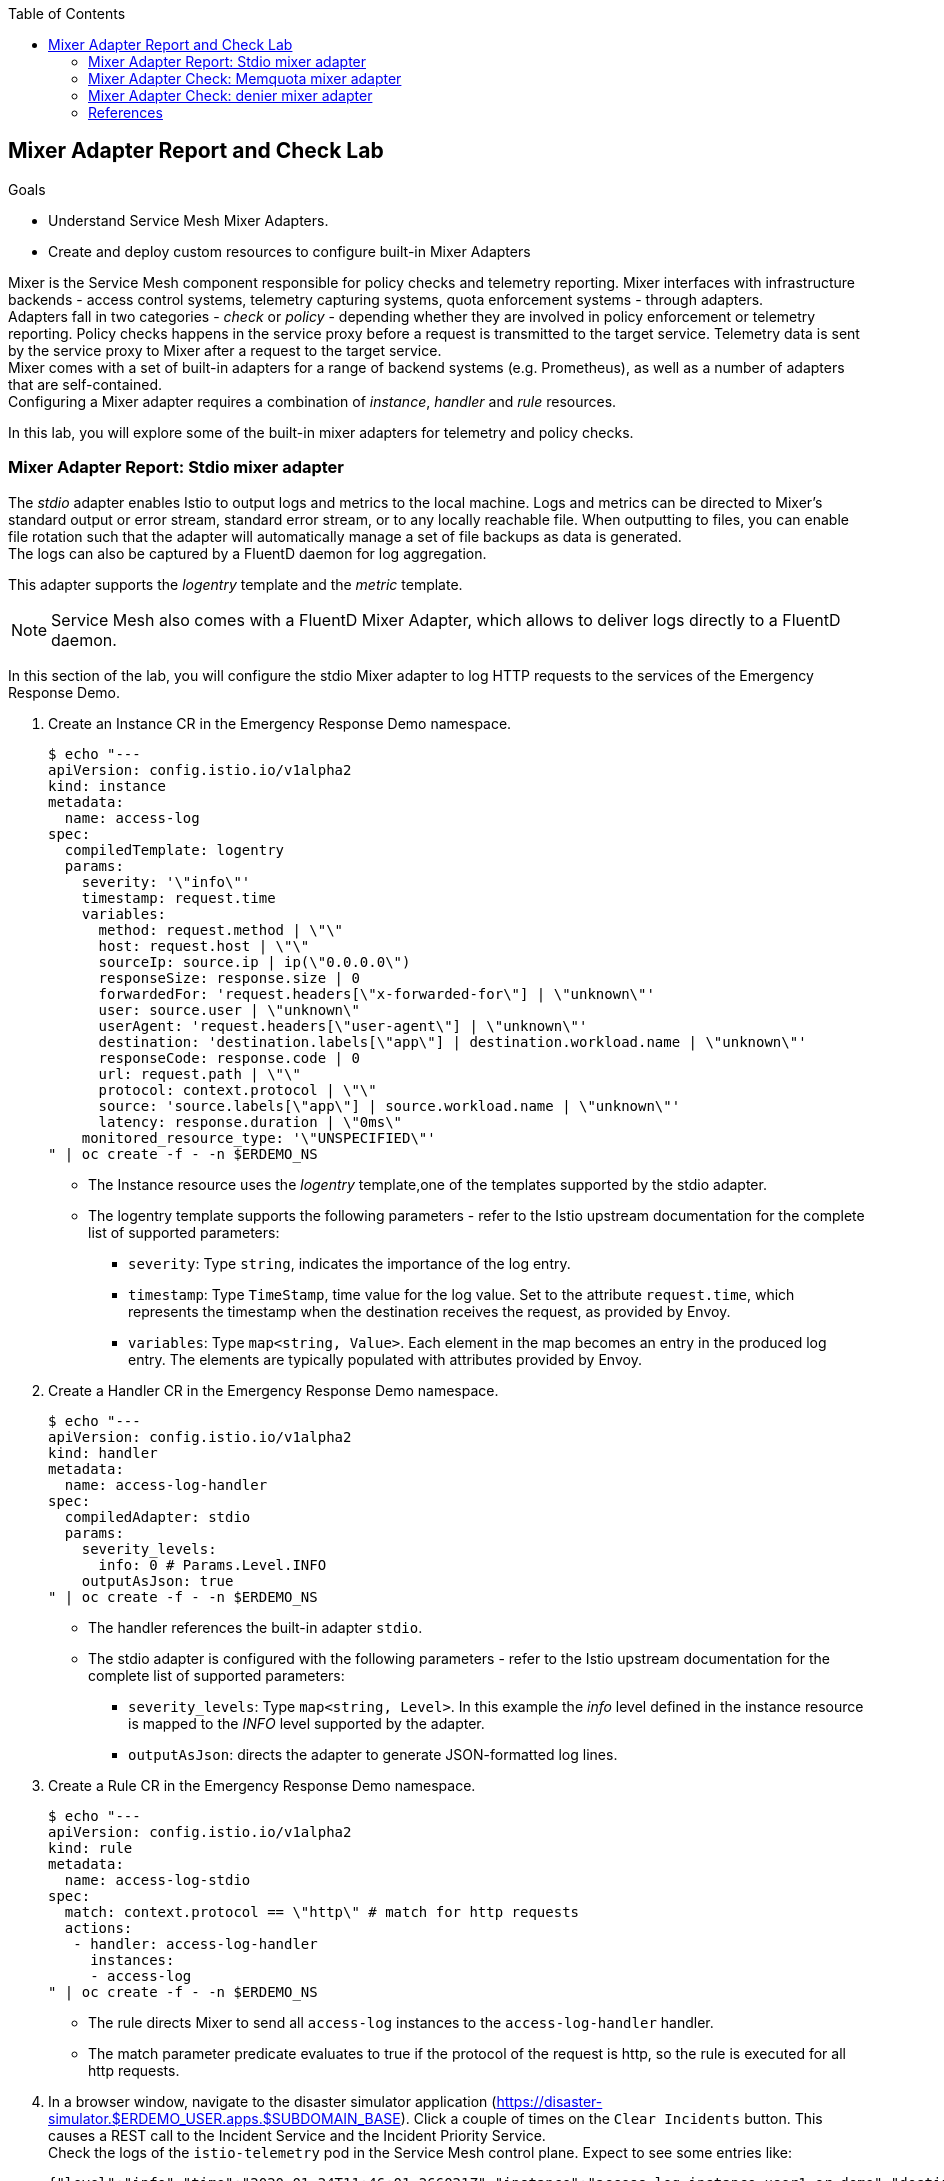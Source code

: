 :noaudio:
:scrollbar:
:toc2:
:linkattrs:
:data-uri:

== Mixer Adapter Report and Check Lab

.Goals
* Understand Service Mesh Mixer Adapters.
* Create and deploy custom resources to configure built-in Mixer Adapters

Mixer is the Service Mesh component responsible for policy checks and telemetry reporting. Mixer interfaces with infrastructure backends - access control systems, telemetry capturing systems, quota enforcement systems - through adapters. +
Adapters fall in two categories - _check_ or _policy_ - depending whether they are involved in policy enforcement or telemetry reporting. Policy checks happens in the service proxy before a request is transmitted to the target service. Telemetry data is sent by the service proxy to Mixer after a request to the target service. +
Mixer comes with a set of built-in adapters for a range of backend systems (e.g. Prometheus), as well as a number of adapters that are self-contained. +
Configuring a Mixer adapter requires a combination of _instance_, _handler_ and _rule_ resources.

In this lab, you will explore some of the built-in mixer adapters for telemetry and policy checks.

=== Mixer Adapter Report: Stdio mixer adapter

The _stdio_ adapter enables Istio to output logs and metrics to the local machine. Logs and metrics can be directed to Mixer’s standard output or error stream, standard error stream, or to any locally reachable file. When outputting to files, you can enable file rotation such that the adapter will automatically manage a set of file backups as data is generated. +
The logs can also be captured by a FluentD daemon for log aggregation.

This adapter supports the _logentry_ template and the _metric_ template.

[NOTE]
Service Mesh also comes with a FluentD Mixer Adapter, which allows to deliver logs directly to a FluentD daemon.

In this section of the lab, you will configure the stdio Mixer adapter to log HTTP requests to the services of the Emergency Response Demo.

. Create an Instance CR in the Emergency Response Demo namespace.
+
----
$ echo "---
apiVersion: config.istio.io/v1alpha2
kind: instance
metadata:
  name: access-log
spec:
  compiledTemplate: logentry
  params:
    severity: '\"info\"'
    timestamp: request.time
    variables:
      method: request.method | \"\"
      host: request.host | \"\"
      sourceIp: source.ip | ip(\"0.0.0.0\")
      responseSize: response.size | 0
      forwardedFor: 'request.headers[\"x-forwarded-for\"] | \"unknown\"'
      user: source.user | \"unknown\"
      userAgent: 'request.headers[\"user-agent\"] | \"unknown\"'
      destination: 'destination.labels[\"app\"] | destination.workload.name | \"unknown\"'
      responseCode: response.code | 0
      url: request.path | \"\"
      protocol: context.protocol | \"\"
      source: 'source.labels[\"app\"] | source.workload.name | \"unknown\"'
      latency: response.duration | \"0ms\"
    monitored_resource_type: '\"UNSPECIFIED\"'
" | oc create -f - -n $ERDEMO_NS
----
* The Instance resource uses the _logentry_ template,one of the templates supported by the stdio adapter.
* The logentry template supports the following parameters - refer to the Istio upstream documentation for the complete list of supported parameters:
** `severity`: Type `string`, indicates the importance of the log entry.
** `timestamp`: Type `TimeStamp`, time value for the log value. Set to the attribute `request.time`, which represents the timestamp when the destination receives the request, as provided by Envoy.  
** `variables`: Type `map<string, Value>`. Each element in the map becomes an entry in the produced log entry. The elements are typically populated with attributes provided by Envoy.

. Create a Handler CR in the Emergency Response Demo namespace.
+
----
$ echo "---
apiVersion: config.istio.io/v1alpha2
kind: handler
metadata:
  name: access-log-handler
spec:
  compiledAdapter: stdio
  params:
    severity_levels:
      info: 0 # Params.Level.INFO
    outputAsJson: true
" | oc create -f - -n $ERDEMO_NS
----
+
* The handler references the built-in adapter `stdio`.
* The stdio adapter is configured with the following parameters - refer to the Istio upstream documentation for the complete list of supported parameters:
** `severity_levels`: Type `map<string, Level>`. In this example the _info_ level defined in the instance resource is mapped to the _INFO_ level supported by the adapter.	
** `outputAsJson`: directs the adapter to generate JSON-formatted log lines.

. Create a Rule CR in the Emergency Response Demo namespace.
+
----
$ echo "---
apiVersion: config.istio.io/v1alpha2
kind: rule
metadata:
  name: access-log-stdio
spec:
  match: context.protocol == \"http\" # match for http requests
  actions:
   - handler: access-log-handler
     instances:
     - access-log
" | oc create -f - -n $ERDEMO_NS
----
* The rule directs Mixer to send all `access-log` instances to the `access-log-handler` handler. 
* The match parameter predicate evaluates to true if the protocol of the request is http, so the rule is executed for all http requests.

. In a browser window, navigate to the disaster simulator application (https://disaster-simulator.$ERDEMO_USER.apps.$SUBDOMAIN_BASE). Click a couple of times on the `Clear Incidents` button. This causes a REST call to the Incident Service and the Incident Priority Service. +
Check the logs of the `istio-telemetry` pod in the Service Mesh control plane. Expect to see some entries like:
+
----
{"level":"info","time":"2020-01-24T11:46:01.266021Z","instance":"access-log.instance.user1-er-demo","destination":"user1-disaster-simulator","forwardedFor":"10.128.2.115","host":"disaster-simulator.user1.apps.cluster-44e5.44e5.example.opentlc.com","latency":"967.171µs","method":"GET","protocol":"http","responseCode":200,"responseSize":107,"source":"istio-ingressgateway","sourceIp":"10.131.0.167","url":"/c/incidents?clearIncidents=true","user":"cluster.local/ns/admin1-istio-system/sa/istio-ingressgateway-service-account","userAgent":"Mozilla/5.0 (X11; Fedora; Linux x86_64; rv:71.0) Gecko/20100101 Firefox/71.0"}
{"level":"info","time":"2020-01-24T11:46:01.274869Z","instance":"access-log.instance.user1-er-demo","destination":"user1-incident-priority-service","forwardedFor":"unknown","host":"user1-incident-priority-service.user1-er-demo.svc:8080","latency":"1.575412ms","method":"POST","protocol":"http","responseCode":200,"responseSize":0,"source":"user1-disaster-simulator","sourceIp":"10.128.2.123","url":"/reset","user":"cluster.local/ns/user1-er-demo/sa/disaster-simulator-service","userAgent":"Vert.x-WebClient/3.7.0"}
{"level":"info","time":"2020-01-24T11:46:01.274493Z","instance":"access-log.instance.user1-er-demo","destination":"user1-incident-priority-service","forwardedFor":"unknown","host":"user1-incident-priority-service.user1-er-demo.svc:8080","latency":"2.298198ms","method":"POST","protocol":"http","responseCode":200,"responseSize":0,"source":"user1-disaster-simulator","sourceIp":"10.128.2.123","url":"/reset","user":"unknown","userAgent":"Vert.x-WebClient/3.7.0"}
{"level":"info","time":"2020-01-24T11:46:01.273916Z","instance":"access-log.instance.user1-er-demo","destination":"user1-incident-service","forwardedFor":"unknown","host":"user1-incident-service.user1-er-demo.svc:8080","latency":"7.231309ms","method":"POST","protocol":"http","responseCode":200,"responseSize":0,"source":"user1-disaster-simulator","sourceIp":"10.128.2.123","url":"/incidents/reset","user":"unknown","userAgent":"Vert.x-WebClient/3.7.0"}
{"level":"info","time":"2020-01-24T11:46:01.275598Z","instance":"access-log.instance.user1-er-demo","destination":"user1-incident-service","forwardedFor":"unknown","host":"user1-incident-service.user1-er-demo.svc:8080","latency":"5.8609ms","method":"POST","protocol":"http","responseCode":200,"responseSize":0,"source":"user1-disaster-simulator","sourceIp":"10.128.2.123","url":"/incidents/reset","user":"cluster.local/ns/user1-er-demo/sa/disaster-simulator-service","userAgent":"Vert.x-WebClient/3.7.0"}
----

. To see log entries from requests coming from outside of the mesh, execute some _curl_ requests against the incident service:
+
----
$ curl -k incident-service.$ERDEMO_USER.apps.$SUBDOMAIN_BASE/incidents
----
+
Check the logs of the `istio-telemetry` pod:
+
----
{"level":"info","time":"2020-01-24T11:48:13.715957Z","instance":"access-log.instance.user1-er-demo","destination":"user1-incident-service","forwardedFor":"10.131.0.172","host":"incident-service.user1.apps.cluster-44e5.44e5.example.opentlc.com","latency":"19.43911ms","method":"GET","protocol":"http","responseCode":200,"responseSize":2,"source":"istio-ingressgateway","sourceIp":"10.131.0.167","url":"/incidents","user":"cluster.local/ns/admin1-istio-system/sa/istio-ingressgateway-service-account","userAgent":"curl/7.66.0"}
----

=== Mixer Adapter Check: Memquota mixer adapter

The Service Mesh built-in adapters `memquota` and `redisquota` can be used to support the Service Mesh quota management system and rate-limit traffic to services based on e.g. the origining IP address. +
The `memquota` adapter stores the quota values in memory in the Mixer pod, and as such is not suitable for production usage. The `redisquota` adapter relies on a Redis server to store the quota values. In this lab you will use the `memquota` adapter. 

Rate limit configuration is split into 2 parts:

* Client Side:
** _QuotaSpec_:  defines quota name and amount that the client should request.
** _QuotaSpecBinding_: associates QuotaSpec with one or more services.
* Mixer Side: combination of _Instance_, _Handler_ and _Rule_ resources.

In this lab you will introduce a rate limit for calls to the Incident Service coming from outside of the OpenShift cluster.

. By default, policy checks are disabled in the Service Mesh. To enable policy checks, use the _oc_ client to edit the ServiceMeshControlPlane resource in the control plane namespace:
+
----
$ oc edit servicemeshcontrolplane full-install -n $SM_CP_NS
----
+
Change the value of the `disablePolicyChecks` in the `global` section to true.
+
----
    global:
      disablePolicyChecks: false
----
+
Save the modified resource.

. Create the instance CR in the Service Mesh Control Plane:
+
----
$ echo "---
apiVersion: config.istio.io/v1alpha2
kind: instance
metadata:
  name: requestcountquota
spec:
  compiledTemplate: quota
  params:
    dimensions:
      sourceIp: 'request.headers[\"x-forwarded-for\"] | \"unknown\"'
      source: 'source.labels[\"app\"] | source.workload.name | \"unknown\"'
      destination: 'destination.labels[\"app\"] | destination.service.name | \"unknown\"'
" | oc create -f - -n $SM_CP_NS
----
* The instance references the `quota` template.
* The `dimensions` parameter defines a set of criteria against which quota can be defined.

. Create the Handler CR in the control plane namespace:
+
----
$ echo "---
apiVersion: config.istio.io/v1alpha2
kind: handler
metadata:
  name: quotahandler
spec:
  compiledAdapter: memquota
  params:
    quotas:
    - name: requestcountquota.instance.$SM_CP_NS
      maxAmount: 500
      validDuration: 1s
      overrides:
      # The following override applies to 'incident-service' if called from outside the mesh
      - dimensions:
          source: istio-ingressgateway
          destination: $ERDEMO_USER-incident-service
        maxAmount: 1
        validDuration: 5s
" | oc create -f - -n $SM_CP_NS
----
* The handler references the built-in `memquota` adapter.
* The handler defines 2 different rate limit schemes. The default, if no overrides match, is 500 requests per one second. One override is defined: if the request has the Service Mesh Ingress Gateway as source, and the Incident Service as target, the request rate is limited to 1 request every 5 seconds. + 
When a request is processed, the first matching override is picked (reading from top to bottom).

. Create the Rule CR in the control plane namespace.
+
----
$ echo "---
apiVersion: config.istio.io/v1alpha2
kind: rule
metadata:
  name: quota
spec:
  actions:
  - handler: quotahandler
    instances:
    - requestcountquota
" | oc create -f - -n $SM_CP_NS
----
* The rule matches the handler with the instance. There is no match element in the rule, so it will match all requests.

. Create the client side QuotaSpec CR:
+
----
$ echo "---
apiVersion: config.istio.io/v1alpha2
kind: QuotaSpec
metadata:
  name: request-count
spec:
  rules:
  - quotas:
    - charge: 1
      quota: requestcountquota
" | oc create -f - -n $SM_CP_NS
----
* The QuotaSpec references the `requestcountquota` instance, and sets a charge of 1 per instance.

. Create the client side QuotaSpecBinding CR:
+
----
$ echo "---
apiVersion: config.istio.io/v1alpha2
kind: QuotaSpecBinding
metadata:
  name: request-count
spec:
  quotaSpecs:
  - name: request-count
    namespace: $SM_CP_NS
  services:
  - name: $ERDEMO_USER-incident-service
    namespace: $ERDEMO_NS
" | oc create -f - -n $SM_CP_NS
----
* The QuotaSpecBinding binds the QuotaSpec to the Incident Service in the Emergency Response Demo namespace.

. Using _curl_, execute a series of calls to the Incident Service. Note that after a couple of calls, the quota is exceeded and the service returns a error message:
----
$ curl -k https://incident-service.$ERDEMO_USER.apps.$SUBDOMAIN_BASE/incidents
[] 
$ curl -k https://incident-service.$ERDEMO_USER.apps.$SUBDOMAIN_BASE/incidents
[]
$ curl -k https://incident-service.$ERDEMO_USER.apps.$SUBDOMAIN_BASE/incidents
RESOURCE_EXHAUSTED:Quota is exhausted for: requestcountquota
$ curl -k https://incident-service.$ERDEMO_USER.apps.$SUBDOMAIN_BASE/incidents
RESOURCE_EXHAUSTED:Quota is exhausted for: requestcountquota
----
+
Verify using _curl -v_ that the response code is equal to `429 Too Many Requests`.

=== Mixer Adapter Check: denier mixer adapter

The Service Mesh built-in adapters `denier`, `whitelist` and `blackkist` allow to control access to a service using simple denials, attribute-based white or black listing, or IP-based white or black listing.

In this lab you will use the denier adapter to prevent access to the Incident Service when using _curl_ from outside of the mesh.

. Create the Instance CR:
----
$ echo "---
apiVersion: "config.istio.io/v1alpha2"
kind: instance
metadata:
  name: deny-curl
spec:
  compiledTemplate: checknothing
" | oc create -f - -n $SM_CP_NS
----
* The instance references the `checknothing` template, one of the templates supported by the denier adapter.
* CheckNothing represents an empty block of data that is used for policy checking adapters which don’t require any parameters.

. Create the Handler CR:
+
----
$ echo "---
apiVersion: config.istio.io/v1alpha2
kind: handler
metadata:
  name: deny-curl-handler
spec:
  compiledAdapter: denier
  params:
    status:
      code: 7 # google.rpc.Code enum "PERMISSION_DENIED"
      message: not allowed
" | oc create -f - -n $SM_CP_NS
----
* The handler references the `denier` adapter. The `status` parameter of the adapter allows to specify the return code and error message returned in case of denial.

. Create the Rule CR
+
----
$ echo "---
apiVersion: config.istio.io/v1alpha2
kind: rule
metadata:
  name: incident-service-deny-curl
spec:
  match: match(request.headers[\"user-agent\"], \"curl*\") && source.labels[\"istio\"] == \"ingressgateway\" && destination.labels[\"app\"] == \"$ERDEMO_USER-incident-service\"
  actions:
   - handler: deny-curl-handler
     instances:
     - deny-curl
" | oc create -f - -n $SM_CP_NS
----
* The rule matches requests to the Incident Service originating from the Ingress Gateway, and which have a user-agent header with a value that starts with `curl`.

. Using _curl_, execute a call to the Incident Service. Note that the call fails, with return code `403 Forbidden` and message `not allowed`:
+
----
$ curl -k -v https://incident-service.$ERDEMO_USER.apps.$SUBDOMAIN_BASE/incidents
----
+
----
*   Trying 35.156.184.150:80...
* TCP_NODELAY set
* Connected to incident-service.user1.apps.cluster-44e5.44e5.example.opentlc.com (35.156.184.150) port 80 (#0)
> GET /incidents HTTP/1.1
> Host: incident-service.user1.apps.cluster-44e5.44e5.example.opentlc.com
> User-Agent: curl/7.66.0
> Accept: */*
> 
* Mark bundle as not supporting multiuse
< HTTP/1.1 403 Forbidden
< content-length: 67
< content-type: text/plain
< date: Thu, 23 Jan 2020 08:21:53 GMT
< server: istio-envoy
< x-envoy-upstream-service-time: 2
* Added cookie 61eaba591e4e09ee0032a9ddba4ed948="d0600b67ba8b55b0c485b915d38335c1" for domain incident-service.user1.apps.cluster-44e5.44e5.example.opentlc.com, path /, expire 0
< Set-Cookie: 61eaba591e4e09ee0032a9ddba4ed948=d0600b67ba8b55b0c485b915d38335c1; path=/; HttpOnly
< 
* Connection #0 to host incident-service.user1.apps.cluster-44e5.44e5.example.opentlc.com left intact
PERMISSION_DENIED:deny-curl-handler.admin1-istio-system:not allowed
----

. Obtain a remote shell (_oc rsh_) in the the Disaster Simulator pod, and verify that a curl to the Incident Service succeeds.  

=== References

* List of built-in Mixer Adapters: https://istio.io/docs/reference/config/policy-and-telemetry/adapters/